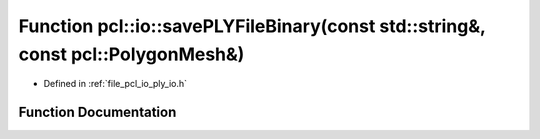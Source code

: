 .. _exhale_function_group__io_1ga09ab3532e25d104aea4d0020318e0c60:

Function pcl::io::savePLYFileBinary(const std::string&, const pcl::PolygonMesh&)
================================================================================

- Defined in :ref:`file_pcl_io_ply_io.h`


Function Documentation
----------------------


.. doxygenfunction:: pcl::io::savePLYFileBinary(const std::string&, const pcl::PolygonMesh&)
